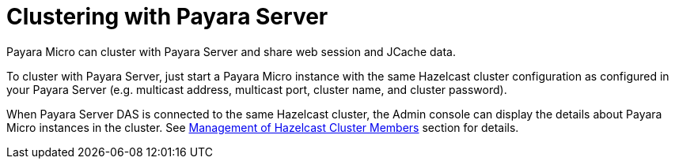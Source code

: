 [[clustering-with-payara-server]]
= Clustering with Payara Server

Payara Micro can cluster with Payara Server and share web session and JCache data.

To cluster with Payara Server, just start a Payara Micro instance with the same
Hazelcast cluster configuration as configured in your Payara Server (e.g. multicast
  address, multicast port, cluster name, and cluster password).

When Payara Server DAS is connected to the same Hazelcast cluster, the Admin
console can display the details about Payara Micro instances in the cluster.
See link:/documentation/payara-server/hazelcast/cluster-members.adoc[Management of Hazelcast Cluster Members]
section for details.
